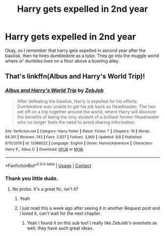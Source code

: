 #+TITLE: Harry gets expelled in 2nd year

* Harry gets expelled in 2nd year
:PROPERTIES:
:Author: im-dead-inside-pizza
:Score: 3
:DateUnix: 1601690119.0
:DateShort: 2020-Oct-03
:FlairText: What's That Fic?
:END:
Okay, so I remember that harry gets expelled in second year after the basilisk, then he hires dumbledore as a tutor. They go into the muggle world where ol' dumbles lives on a floor above a bowling alley.


** That's linkffn(Albus and Harry's World Trip)!
:PROPERTIES:
:Author: sailingg
:Score: 7
:DateUnix: 1601692009.0
:DateShort: 2020-Oct-03
:END:

*** [[https://www.fanfiction.net/s/13388022/1/][*/Albus and Harry's World Trip/*]] by [[https://www.fanfiction.net/u/10283561/ZebJeb][/ZebJeb/]]

#+begin_quote
  After defeating the basilisk, Harry is expelled for his efforts. Dumbledore was unable to get his job back as Headmaster. The two set off on a trip together around the world, where Harry will discover the benefits of being the only student of a brilliant former Headmaster who no longer feels the need to avoid sharing information.
#+end_quote

^{/Site/:} ^{fanfiction.net} ^{*|*} ^{/Category/:} ^{Harry} ^{Potter} ^{*|*} ^{/Rated/:} ^{Fiction} ^{T} ^{*|*} ^{/Chapters/:} ^{16} ^{*|*} ^{/Words/:} ^{94,351} ^{*|*} ^{/Reviews/:} ^{743} ^{*|*} ^{/Favs/:} ^{2,827} ^{*|*} ^{/Follows/:} ^{3,960} ^{*|*} ^{/Updated/:} ^{9/8} ^{*|*} ^{/Published/:} ^{9/15/2019} ^{*|*} ^{/id/:} ^{13388022} ^{*|*} ^{/Language/:} ^{English} ^{*|*} ^{/Genre/:} ^{Humor/Adventure} ^{*|*} ^{/Characters/:} ^{Harry} ^{P.,} ^{Albus} ^{D.} ^{*|*} ^{/Download/:} ^{[[http://www.ff2ebook.com/old/ffn-bot/index.php?id=13388022&source=ff&filetype=epub][EPUB]]} ^{or} ^{[[http://www.ff2ebook.com/old/ffn-bot/index.php?id=13388022&source=ff&filetype=mobi][MOBI]]}

--------------

*FanfictionBot*^{2.0.0-beta} | [[https://github.com/FanfictionBot/reddit-ffn-bot/wiki/Usage][Usage]] | [[https://www.reddit.com/message/compose?to=tusing][Contact]]
:PROPERTIES:
:Author: FanfictionBot
:Score: 4
:DateUnix: 1601692025.0
:DateShort: 2020-Oct-03
:END:


*** Thank you little dude.
:PROPERTIES:
:Author: im-dead-inside-pizza
:Score: 4
:DateUnix: 1601694664.0
:DateShort: 2020-Oct-03
:END:

**** No probs. It's a great fic, isn't it?
:PROPERTIES:
:Author: sailingg
:Score: 3
:DateUnix: 1601699295.0
:DateShort: 2020-Oct-03
:END:

***** Yeah
:PROPERTIES:
:Author: im-dead-inside-pizza
:Score: 3
:DateUnix: 1601699315.0
:DateShort: 2020-Oct-03
:END:


***** I just read this a week ago after seeing it in another Request post and i loved it, can't wait for the next chapter.
:PROPERTIES:
:Author: Jace1709
:Score: 2
:DateUnix: 1601738132.0
:DateShort: 2020-Oct-03
:END:

****** Yeah I found it on this sub too! I really like ZebJeb's oneshots as well; they have such great ideas.
:PROPERTIES:
:Author: sailingg
:Score: 2
:DateUnix: 1601759896.0
:DateShort: 2020-Oct-04
:END:
